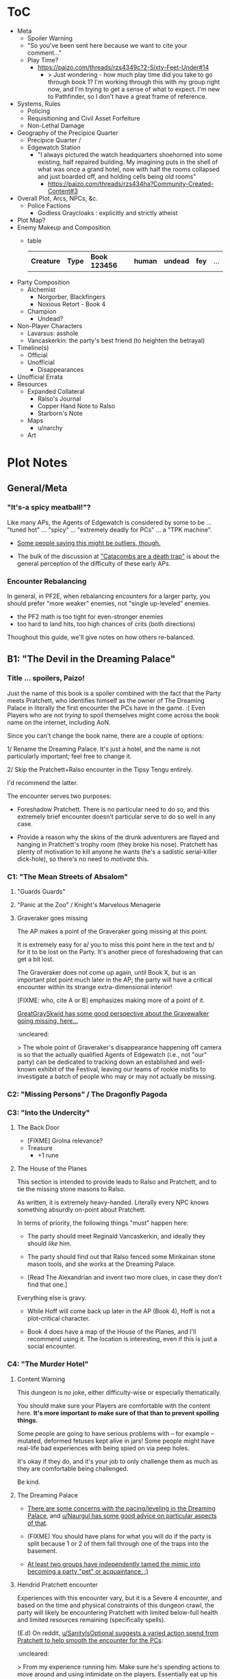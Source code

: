 * ToC
- Meta
  - Spoiler Warning
  - "So you've been sent here because we want to cite your comment…"
  - Play Time?
    - https://paizo.com/threads/rzs4349c?2-Sixty-Feet-Under#14
      - > Just wondering - how much play time did you take to go through book 1? I'm working through this with my group right now, and I'm trying to get a sense of what to expect. I'm new to Pathfinder, so I don't have a great frame of reference.
- Systems, Rules
  - Policing
  - Requisitioning and Civil Asset Forfeiture
  - Non-Lethal Damage
- Geography of the Precipice Quarter
  - Precipice Quarter /
  - Edgewatch Station
    - "I always pictured the watch headquarters shoehorned into some existing, half repaired building.
      My imagining puts in the shell of what was once a grand hotel, now with half the rooms collapsed and just boarded off, and holding cells being old rooms"
      - https://paizo.com/threads/rzs434ha?Community-Created-Content#3
- Overall Plot, Arcs, NPCs, &c.
  - Police Factions
    - Godless Graycloaks : explicitly and strictly atheist
- Plot Map?
- Enemy Makeup and Composition
  - table
    | *Creature* | *Type* | *Book 123456* | *human* | *undead* | *fey* | ... |
- Party Composition
  - Alchemist
    - Norgorber, Blackfingers
    - Noxious Retort - Book 4
  - Champion
    - Undead?
- Non-Player Characters
  - Lavarsus: asshole
  - Vancaskerkin: the party's best friend (to heighten the betrayal)
- Timeline(s)
  - Official
  - Unofficial
    - Disappearances
- Unofficial Errata
- Resources
  - Expanded Collateral
    - Ralso's Journal
    - Copper Hand Note to Ralso
    - Starborn's Note
  - Maps
    - u/narchy
  - Art
* Plot Notes
** General/Meta
*** "It's-a spicy meatball!"?

Like many APs, the Agents of Edgewatch is considered by some to be … "tuned hot" … "spicy" … "extremely deadly for PCs" … a "TPK machine".

- [[https://www.reddit.com/r/Pathfinder2e/comments/oknoo0/agents_of_edgewatch_catacombs_are_a_death_trap/h59ksqb/?utm_source=reddit&utm_medium=web2x&context=3][Some people saying this might be outliers, though.]]

- The bulk of the discussion at [[https://www.reddit.com/r/Pathfinder2e/comments/oknoo0/agents_of_edgewatch_catacombs_are_a_death_trap/]["Catacombs are a death trap"]] is about the general perception of the difficulty of these early APs.

*** Encounter Rebalancing
In general, in PF2E, when rebalancing encounters for a larger party, you should prefer "more weaker" enemies, not "single up-leveled" enemies.

- the PF2 math is too tight for even-stronger enemies
- too hard to land hits, too high chances of crits (both directions)

Thoughout this guide, we'll give notes on how others re-balanced.

** B1: "The Devil in the Dreaming Palace"
*** Title … spoilers, Paizo!

Just the name of this book is a spoiler combined with the fact that the Party meets Pratchett, who identifies himself as the owner of The Dreaming Palace in literally the first encounter the PCs have in the game. :(  Even Players who are not /trying/ to spoil themselves might come across the book name on the internet, including AoN.

Since you can't change the book name, there are a couple of options:

1/ Rename the Dreaming Palace.  It's just a hotel, and the name is not particularly important; feel free to change it.

2/ Skip the Pratchett+Ralso encounter in the Tipsy Tengu entirely.

I'd recommend the latter.

The encounter serves two purposes:

- Foreshadow Pratchett. There is no particular need to do so, and this extremely brief encounter doesn't particular serve to do so well in any case.

- Provide a reason why the skins of the drunk adventurers are flayed and hanging in Pratchett's trophy room (they broke his nose). Pratchett has plenty of motivation to kill anyone he wants (he's a sadistic serial-killer dick-hole), so there's no need to /motivate/ this.
*** C1: "The Mean Streets of Absalom"
**** "Guards Guards"
**** "Panic at the Zoo" / Knight's Marvelous Menagerie
**** Graveraker goes missing

The AP makes a point of the Graveraker going missing at this point.

It is extremely easy for a/ you to miss this point here in the text and b/ for it to be lost on the Party. It's another piece of foreshadowing that can get a bit lost.

The Graveraker does not come up again, until Book X, but is an important plot point much later in the AP; the party will have a critical encounter within its strange extra-dimensional interior!

[FIXME: who, cite A or B] emphasizes making more of a point of it.

[[https://paizo.com/threads/rzs4349b&page=9?1-Devil-at-the-Dreaming-Palace#447][GreatGraySkwid has some good perspective about the Gravewalker going missing, here...]]
:uncleared:

> The whole point of Graveraker's disappearance happening off camera is so
  that the actually qualified Agents of Edgewatch (i.e., not "our" party) can
  be dedicated to tracking down an established and well-known exhibit of the
  Festival, leaving our teams of rookie misfits to investigate a batch of
  people who may or may not actually be missing.

*** C2: "Missing Persons" / The Dragonfly Pagoda
*** C3: "Into the Undercity"
**** The Back Door

- [FIXME] Grolna relevance?
- Treasure
  - +1 rune

**** The House of the Planes

This section is intended to provide leads to Ralso and Pratchett, and to tie the missing stone masons to Ralso.

As written, it is extremely heavy-handed. Literally every NPC knows something absurdly on-point about Pratchett.

In terms of priority, the following things "must" happen here:

- The party should meet Reginald Vancaskerkin, and ideally they should /like/ him.

- The party should find out that Ralso fenced some Minkainan stone mason tools, and she works at the Dreaming Palace.

- [Read The Alexandrian and invent two more clues, in case they don't find that one.]

Everything else is gravy.

- While Hoff will come back up later in the AP (Book 4), Hoff is not a plot-critical character.

- Book 4 does have a map of the House of the Planes, and I'll recommend using it. The location is interesting, even if this is just a social encounter.

*** C4: "The Murder Hotel"
**** Content Warning

This dungeon is no joke, either difficulty-wise or especially thematically.

You should make sure your Players are comfortable with the content here. *It's more important to make sure of that than to prevent spoiling things.*

Some people are going to have serious problems with – for example – mutated, deformed fetuses kept alive in jars! Some people might have real-life bad experiences with being spied on via peep holes.

It's okay if they do, and it's your job to only challenge them as much as they are comfortable being challenged.

Be kind.

**** The Dreaming Palace

- [[https://www.reddit.com/r/Pathfinder2e/comments/ojp6to/agents_of_edgewatch_book_1_finale_im_in_doubt/][There are some concerns with the pacing/leveling in the Dreaming Palace]], and [[https://www.reddit.com/r/Pathfinder2e/comments/ojp6to/agents_of_edgewatch_book_1_finale_im_in_doubt/h5354t4/?utm_source=reddit&utm_medium=web2x&context=3][u/Naurgul has some good advice on particular aspects of that]].

- (FIXME) You should have plans for what you will do if the party is split because 1 or 2 of them fall through one of the traps into the basement.

- [[https://www.reddit.com/r/Pathfinder2e/comments/p887ao/agents_of_edgewatch_spoilers_sidequest_ideas_for/][At least two groups have independently tamed the mimic into becoming a party "pet" or acquaintance. :)]]

**** Hendrid Pratchett encounter

Experiences with this encounter vary, but it is a Severe 4 encounter, and based on the time and physical constraints of this dungeon crawl, the party will likely be encountering Pratchett with limited below-full health and limited resources remaining (specifically spells).

(E.d) On reddit, [[https://www.reddit.com/r/Pathfinder2e/comments/otxspj/final_fight_of_the_first_book_of_agents_of/h70146j/?utm_source=reddit&utm_medium=web2x&context=3][u/SanityIsOptional suggests a varied action spend from Pratchett to help smooth the encounter for the PCs]]:
:uncleared:

> From my experience running him: Make sure he's spending actions to move
  around and using intimidate on the players. Essentially eat up his actions
  on thematic and interesting things that aren't attacks. Especially if they
  end up harassing the players or making the characters angry at him. He
  shouldn't be taking the party seriously, and should be trying to taunt them
  at least in the start of the fight.


This goes both ways, too. As in PF2 generally, the party using actions to force /enemies/ to spend actions is of good utility.

(E.e) [[https://www.reddit.com/r/Pathfinder2e/comments/otxspj/final_fight_of_the_first_book_of_agents_of/h71hhre/?utm_source=reddit&utm_medium=web2x&context=3][u/mads838 agrees]]:
:uncleared:

> The group i played in managed it. But it was tough as All hell. Try to convince you players to start using stuff like grapple, trip or disarm. Actions wasted because of those are actions he isnt using to kill the players.

----------

The Binumir are also a challenge.

[[https://www.reddit.com/r/Pathfinder2e/comments/otxspj/final_fight_of_the_first_book_of_agents_of/h7jg3rc/?utm_source=reddit&utm_medium=web2x&context=3][As u/narchy notes]]:
:uncleared:
> The ghost twins scream is a REALLY nasty one. The fighter and champion in our group failed the save, which means no AoO or Retributive Strike.

(E.{tbd}) [[https://www.reddit.com/r/Pathfinder2e/comments/otxspj/final_fight_of_the_first_book_of_agents_of/h6yiyr8/?utm_source=reddit&utm_medium=web2x&context=3][u/Naurgul has some advice]]:
:cleared:
> The fight gets much easier if the PCs take out the children twin ghosts he has with him with RP instead of fighting. If they are reminded of their former lives they don't attack. So maybe give them a few extra hints about that. For example if they try to recall knowledge on them ask if they use society or religion; a successful society check should be enough to remind them of the twins they read about in their missing persons reports.

(E.{tbd}) And [[https://www.reddit.com/r/Pathfinder2e/comments/otxspj/final_fight_of_the_first_book_of_agents_of/h6ygq77/?utm_source=reddit&utm_medium=web2x&context=3][u/larstr0n recommends using the Binumir the scale the combat on the fly]]:
:uncleared:

> If you're concerned about Pratchett, there’s a lot of room to run his ghost twins suboptimally and use them to ratchet the tension up and down depending on what level of peril you’re looking for.


Stepping back a bit, [[https://www.reddit.com/r/Pathfinder2e/comments/otxspj/final_fight_of_the_first_book_of_agents_of/h6zoyve/?utm_source=reddit&utm_medium=web2x&context=3][u/Unconfidence finds this encounter "exemplary of the stuff I don't like about Paizo's APs."]]:
:uncleared:

> This combat made me think that either the people who made this system really
  didn't understand the way poison interacts with death & dying, or that I am
  missing something about it. Because like, going to the ground with
  persistent damage, that's death. And we certainly had three of our six party
  members at high levels of Wounded.

> It's extremely dicey and pretty exemplary of the stuff I don't like about
  Paizo's APs. The entire "difficulty" seems to be in high numbers and a
  serious risk of a few bad rolls dooming a character or a party, despite any
  of their best choices. I would seriously suggest any DM running this
  consider putting Alchemical Antidotes or something of the sort somewhere in
  the Inn, or I dunno, something.


[Rebalancing]

[[https://www.reddit.com/r/Pathfinder2e/comments/otxspj/final_fight_of_the_first_book_of_agents_of/h6z514n/?utm_source=reddit&utm_medium=web2x&context=3][u/SighJayAtWork]]:
:uncleared:

> I had six PCs so I added an extra "body" to the Binumir (like an eatin, I gave them both two actions) and a few Zrukbats to the encounter, just to give them some more bodies to deal with

**** Pratchett Chase

[[https://paizo.com/threads/rzs4349b&page=9?1-Devil-at-the-Dreaming-Palace#441][Naurgul]] has some guidance on how to handle Pratchett's attempted escape using the GMG's Chase Subsystem...
:cleared:

> Here's some potential obstacles for this chase scene along with some example checks that the characters could use to bypass them:

> - secret door closes behind him (acrobatics to jump in before it closes, athletics to hold it open, thievery to re-open)
> - flaming mass (acrobatics to jump through, athletics make a path, or they can just walk through it and take some damage)
> - Pratchett throws down the shelves with the jars in E31 (Athletics to throw them out of the way, Acrobatics to squeeze through the gaps, maybe some spell)
> - leftover monsters attack (acrobatics to tumble through, Athletics to shove away, recall knowledge or deception to distract them)

** B2: "Sixty Feet Under"
*** C1:
**** FIXME

- https://paizo.com/threads/rzs4349c?2-Sixty-Feet-Under#41
  - > Is it explained why Chadraxa made a complaint against Orvington Moneychangers?
  - [next post]
    - > I assume that's related to the debt Orvington's son owes Chadraxa, which he has failed to pay.
    - > Same reason she had people graffiti his bank, and throw a wasp nest on the roof.

*** C4: "Descent into Death"
**** The Catacombs

Tyrrociese is a particular problem.

[[https://www.reddit.com/r/Pathfinder2e/comments/oknoo0/agents_of_edgewatch_catacombs_are_a_death_trap/h59zt3p/?utm_source=reddit&utm_medium=web2x&context=3][u/larstr0n]] strongly advises...
:cleared:
> I strongly advise, for that monster, taking the book’s advice and having them engage the ofalth in the next room in battle. In my game,I kept the ooze focused on the party enough to freak them out, and then strung out a kong vs Godzilla fight between the two big bads. This approach kept my party challenges and made for a memorable, cinematic encounter.

[[https://www.reddit.com/r/Pathfinder2e/comments/oknoo0/agents_of_edgewatch_catacombs_are_a_death_trap/h5aswqa/?utm_source=reddit&utm_medium=web2x&context=3][u/valahan23]] has a number of recommendations...
:uncleared:

> I'm currently running AoE and we finished up the catacombs about a month ago. Overall, I'm not a fan of Book 2. I Think the author is the type who loves theory crafting monsters without really thinking about balance. I first noticed this with the copper hand illusionists in chapter 3 that are supposedly level 5, but are a full wizard/rogue. Their spell DC was higher than the party's optimized level 6 wizard. I'd be fine with that if they weren't also a full blown rogue.

> I ended up making some changes to to the eldritch ooze TYRROICESE cause I personally think that monster was just poorly designed. This is pretty much entirely was because the ooze template was used without really looking at how oozes work.

> - Not all oozes are immune to slashing/piercing (gelatinous cube), but those that are also have the split trait, basically cutting them in half with the HP split between the two. The benefit to splitting them is that you can then have your caster nuke them with AoE. The eldritch ooze got the benefit of immunities without being able to be split. (So I got rid of these immunities on the eldritch ooze)

> - Oozes are usually immune to critical hits/precision damage because they are just a blob of ooze so they don't have specific spots to hit for more damage. The eldritch ooze is a large suit of armor basically being piloted by an ooze. (I removed it's immunity to precision damage with the reasoning that the rogue and investigator would be able to find weak points in the armor to attack)

> - Lastly I made his pseudopod burst follow the standard MAP rule. As letting a solo encounter have 3 attacks at +23 when the party's AC is in the high 20s was just insane to me. His chance to crit was way above 50% with an average crit doing around 46 damage.

> Even with these adjustments it was a super close fight with most of the party unconscious and the remaining members sitting around 10-20 HP when they defeated it.


[[https://www.reddit.com/r/Pathfinder2e/comments/oknoo0/agents_of_edgewatch_catacombs_are_a_death_trap/h59vm90/?utm_source=reddit&utm_medium=web2x&context=3][u/DocTam suggests pushing holy water to help with the crawl]]:
:uncleared:
> I think providing/encouraging the party to get Holy Water is the best way to make the dungeon manageable; since it makes the hardest fights much easier. Books 3 and 4 have been much more manegable difficulty wise; so don't despair too much.

[[https://paizo.com/threads/rzs4349c&page=2?2-Sixty-Feet-Under#91][Deriven Firelion says]]:
:uncleared:
> That elite ofalth was brutal. My players ran into it at lvl 7. I decided to reduce it to a regular Ofalth. It was still brutal.


***** TO FILE
****** "I noticed something weird about the Seamers"

https://paizo.com/threads/rzs4349c?2-Sixty-Feet-Under#49
****** do you feel like there's XP missing from B2C3?

https://paizo.com/threads/rzs4349c&page=2?2-Sixty-Feet-Under#54
****** war razors are constantly "typoed" as piercing

https://paizo.com/threads/rzs4349c&page=2?2-Sixty-Feet-Under#59
******  how to GM the Dullahan's mount?

https://paizo.com/threads/rzs4349c&page=3?2-Sixty-Feet-Under#112
- as a mount?
- as a summon?
- as a creature?
****** Naurgul's game took a different turn
:cleared:
https://paizo.com/threads/rzs4349c&page=2?2-Sixty-Feet-Under#92




Instead of being given all the leads they are at the beginning of this book, they instead only learn from Ralso that there's a group of thieves called the Copper Hand who are definitely planning to rob a bank using the radiant parade as a cover. From there I'm expecting the players come up with the following lines of investigation more or less on their own:


    * Get the route of the parade and compare it with the addresses of known banks: This will yield them a number of banks that are possible targets. I'm planning to include the 3 possible targets mentioned in the original but I'm also adding "Chadraxa's cheap loans" and "Vault of Abadar" as banks that the parade will pass by, maybe even some more.
    * Investigate the possible targets: This should be largely the same as the original except I'm gonna make a point of emphasising how big the Penny & Sphinx garden lawn is and how far away the main bank building is from the road.
    * Figure out where security is weakest: That should yield the information that the Token Guard is the most easily corruptible and unscrupulous district guard. (And that the Vault of Abadar is extremely well-guarded and unlikely to be the target)
    * Investigate the float makers: Some gathering of information in the Ivy District (where one of my PCs hails from) will yield the information that is available at the tannery in the original story, i.e. an apparatus has been stolen that was used in a play to make it look like Aroden was raising the Starstone out of the ocean.
    * Ask the other district watches if they've heard of the Copper Hand: That should yield an answer from the Stilt House. This is similar to the original story, except after they get the ledger at the smugglers' lair, they will not learn the exact location of the heist... but I'm not sure exactly what they should learn, probably something about what kind of supplies the thieves have purchased from the smugglers, e.g. sails and caltrops and stuff.

The final clue is the new PC joining the ranks

* resources
** [[https://paizo.com/threads/rzs4349b&page=8?1-Devil-at-the-Dreaming-Palace#382][TODO A: com/paizo/threads/AoE/book1]]
** TODO B [[https://www.reddit.com/r/Pathfinder2e/comments/n39df5/just_finished_running_a_full_campaign_of_agents/][cf. this big comment]]
*** TODO rights: reached out to u/DragoldC42, 2021-09-05
*** summary

- B1C1: kill the Pratchett foreshadowing; it's very heavy-handed and not necessary
- the KMM encounter is super tough, you probably need to rebalance it
- Agents/Police policy is sketchy
  - [this is probably a top-level item for the guide]
  - options
- NPC: Vancaskerkin: foreshadowing, through-line, plot and disposition
- Graveraker: foreshadowing

- B2C1: open-world section is cool!  plot visualization
- B2C2: (robbery would be better if improved)
- B2C3: (disappointing to us)
- B2C4: dungeon crawl is maybe too long for many groups

- B3: favorite book
- B3C1: gang war, flavorful NPCs, open structure, moral choices
- B3C2: mechanics are great!
- B3C3: mediocre as written, but a great toolbox for expanding it on your own

- B4C1: very fun dungeon crawl
- B4C2: hunting lodge is fun!
  - lesser death is a tough enemy, take care
- B4C3:
  - harrowland and the harrow itself is not interesting to my group
  - Vancaskerkin framing the party depends on:
    - heavily on the Graveraker; foreshadow it more!
    - the party liking Vancaskerkin

- B5: agents without badges! good RP moments
- B5C1: Black Whale, Miogimo, RP opportunities
- B5C2: jailbreak, find evidence of Vancaskerkin
- B5C3: Vancaskerkin clockwork dungeon
- Consider ending the AP here.

*** content
Book 1- The Devil in the Dreaming Palace

This very solid start to the AP. It has a mostly self-contained story and
gives plenty of roleplay opportunities as a city guard, A good end villain
to face against and some interesting encounters. Others in this sub have
pointed out already three problematic parts in this book, but they are
relatively minor in my opinion:

- The chance encounter with the book villain in the very start is a bit too
  obviously foreshadowing- seeing the owner of the dreaming palace in an
  adventure named this way does not give much room to doubt. I found it not
  really disrupting, as the players could make some disconnect, but for
  another GM I would advise to just change the name of Pratchett's hotel.

 - the deadly zoo encounter- which includes two different monsters with the
   ability to petrify the party as well as a buffed rust monster, against
   which the party has to pace without a real chance to take 10 minutes of
   rest- is too much for most level 1 parties, including mine.

I gave my players the option to just tie up the monsters with rope after a
successful grapple check, and this gave a much easier win condition to the
combats while still being hard enough considering they had to go all over
the zoo with no rests.

- The agents, as policemen, being able to confiscate property freely feels
  weird in this part of the adventure, when they are mostly dealing with
  ordinary citizens. My group didn’t really care that much, but it was a good
  topic to raise in session zero and clear out our preferences on anyway. It's
  very easy in any case to just give the characters a salary.In my experience,
  later on in the AP, when the agents are dealing with criminals and cults, it
  feels much more justified to use what they can take, or to give it back for
  a bounty.

I would like to add another issue to this part as someone who finished running
the AP: The foreshadowing is a bit lacking in the following ways:

- Reginald Vancaskerkin is described in the book as someone who is "oily,
  nosy, and of questionable moral fiber", while the later books seem to think
  he has become a fan and friend of the party, at least until he backstabs
  them. I would advice playing him as someone who your players would like, and
  not a walking red flag as my reading of the first book alone implied to me.

- The Graveraker becomes an important plot point in the 4th and 6th books, Yet
  after it disappears somewhere in the start of this book, no mention of it
  exists in the AP for three whole books- at least not in a way major enough
  to remind the players it exists. My group totally forgot about it by the
  point the twists happened. I would advice all GMs running the AP to find
  ways to bring the Graveraker up a few times. Also, no art of the Graveraker
  exists in the AP at all. I would have really liked to see what it is like!


Book 2: Sixty Feet Under

This book is relatively straight-forward. The party follows a lead of trails
that leads them to stop a bank robbery, a thieves guild, and eventually a
serial killer.

Chapter 1

is a very strong point in this book- a less structured investigation sequence
gave an almost "open world" feeling while playing, with the party able to
choose the pace and theorize on where the robbery will take place. Running
this section was a lot of fun for me!

Chapter 2-

The robbery itself is okey - The robber's plan is kinda silly and they are
bound to fail, but it felt good having the party stop them and save the day
anyway. I feel that a GM taking the time to improve this scene could make it
into a much better moment than I had.

Chapter 3

felt a bit disappointing in my group, because there was an expectation that
another investigative part would follow the format of chapter 1. But the
infiltration into the copper hands hideout was still an enjoyable dungeon. Our
unlucky elf rouge got a minor case of lycanthropy from this part though-
nothing a visit to a temple could not fix, but this could have messed with
some plans.

Chapter 4

as a dungeon crawl was too long for our taste. It took us 3 whole 4 hour
sessions to get through it. And even with plenty of side quests happening in
there it was still a too long section of mostly combat in an otherwise more RP
balanced adventure. I would advise any GM's who feel the combat becomes
repetitive in their groups to shorten this part- there are enough simple
encounters to cut out of it without losing anything important


Book 3: All or nothing

This is probably my favorite book in the AP! It was the best at not only
giving varied scenarios to play in, but also providing GM tools to expand and
enhance those parts to their liking.

Chapter 1-

which involves resolving a gang war in the docks has some very flavorful NPCs
with interesting personalities, one of which (Maurrisa) Became a recurring NPC
in my game. This part is also relatively free in its structure and contains
some moral choices to make.

Chapter 2-

The casino heist is a very interesting chapter as well. Somehow the casino
games given did not translate well into our VTT experience, But the inclusion
of so many mechanics and tools to make the heist interesting is just great! I
am sure many GM's can make good use of this part- even as inspiration for home
games.

Chapter 3-

Gives the characters the task of dealing with a bomb threat in the middle of a
gladiator tournament. The scenarios given in the AP itself are quite
basic. But the tools provided, the various arena game mechanics and the flavor
text-gave me plenty of inspiration to expand this part into a mini tournament
arc- which was probably the highlight of the campaign! I highly recommend
customizing this part to your group's liking.

I have made another post in the past about a stat problem with the final boss
of this chapter- it has a mistake with its AC that makes fighting him a
breeze, so you might want to check it out before you run it.


Book 4: Assault on Hunting Lodge Seven

Chapter 1-

After a quick starting dungeon, this chapter including my favorite dungeon
experience of the AP. The blackfinger temple- with the convention in it's
upper floor, the puzzles, the interesting monsters, and the reasonable length
of it- was a very fun dungeon crawl!

Chapter 2-

In which the agents hole up in a haunted safe house to keep a watch over their
prisoner, is another interesting chapter. It is divided into parts which feel
tower-defense-like (protecting the house from assassins) and a small dungeon
crawl in the basement. After cleansing the haunted house and defending it for
so long, my players grew attached to the hunting lodge, so I gave them the
deed to the house as a gift from the city as thanks for their service. The
fact that the hunting lodge does not cointain any toilet in it became somewhat
of a joke in our group, and the players announced they are building one in the
house after they acquired it.

Small note about the final boss of this chapter- The lesser death is a tough
monster- with its disadvantage aura and high attacks, definitely has a
potential to kill a PC. My players have managed to exploit its teleporting
reaction to trap it inside the house vault (which I stated to be teleport
proof). That was a very proud GM moment for me, and I rewarded their creative
thinking with a homebrew item that the lesser death bargained for its freedom.

Chapter 3-

the investigation of harrowland was not interesting for my group. I think that
we are all missing the excitement about all the harrow lore in there- so it
felt like we were missing half the fun in there. Still, I imagine that for a
group with more golarion lore background this could be a nice theme dungeon.

The end of the book features the twist of Reginald framing the party. This did
not land that well in my group for a couple of reasons:- The framing plot
depends heavily on the Graveraker. About which most of my party forgot by the
time they got to this point. Foreshadow it more!- Reginald was obviously evil
from the first time they met him. So the reaction was more of "Oh finally he
shows he is evil and we an go kick his ass" and not the seemingly intended
shock.


Book 5: Belly of the Black Whale

This book has a nice change of pace from the previous ones- The agents have to
work now outside the law, as their badges have been taken from them after they
were framed. This gave the players many opportunities to test the moral
compass of the characters, and how much are they willing to do outside the law
to get their goals. Good RP stuff!

Chapter 1

deals with gaining enough favor with a crime lord to get the secrets on how to
break out the Starborn from the Black Whale prison. Miogimo the crime lord is
a good folly to the agents, showing how taking justice into their own hands
can make them end up. Overall, the chapter gives plenty of roleplay moments to
shine.

Chapter 2

is about the jailbreak from the black whale prison. The dungeon itself in
there is decent, but I needed to put extra work in to make it feel more like a
prison. Things like patrol routes, and more details about the day to day
management of the prison are lacking the way they are presented in the
adventure, I think this section could benefit from some clearer details.

After the prison break, the chapter goes again into a bit of an investigation-
where the agents need to find the evidence to clear their names and catch
Vancaskerkin, in my group at least we mostly glossed through this part,
because some details and npc's presented in the chapter were not working well
with the way things occurred in my game. This still seems like a nice
scenario.

Chapter 3

is the clockwork dungeon of Vancaskerkin. The dungeon itself is quite cool to
run. There are different difficulty levels for many encounters, some cool
monsters and a few secrets to discover. Reginald himself was a bit
underwhelming (At least to the power level of my party), My solution was
giving him 2 clockwork abilities at once, instead of just one, to up the
danger- worked quite well for me!

Another great thing about the showdown with Vancaskerkin is the alternative
win condition against him- instead of killing the villain, the players have an
option of resolving the conflict by exchanging his mind using a machine he has
build. My party went for this option, and Regi-mouse became a cannon part of
our Golarion.

In my opinion, the fight against Reginald felt like it should have been the
final one of the AP. He was behind all the troubles the agents faced so far,
and by defeating him, clearing their names and redeeming Starborn in the eyes
of the public, the agents can feel satisfied with their victory. I'll explain
my reasons for this below- but to keep a strong thematic sense, I would advise
to finish the campaign here- and avoid part 6. It is a perfectly
self-contained ending by this point.


Book 6: Ruins of the Radiant Siege.

Sadly, this last part of the AP is also the weakest in it. It has many
interesting ideas, but I'm afraid that as written, it feels off from the rest
of the AP, and does not contribute much to the story other than continuing it
to level 20.

Firstly, the big villain is someone who was basically invisible to the
players! Olansa shows up one time before this book, and this is just to shake
the characters hands and go away. At least the AP makes her presence clear
enough to the GM before this point, so some foreshadowing can be added- but
this is work the GM cannot be aware of unless they kept reading ahead, in
detail, and realize Olansa is not properly foreshadowed anywhere. It feels
especially hollow facing Olansa after defeating Reginald- who was there
plotting since the start of the game, and the characters have a really good
reason to hate.

This could be a minor thing should Olansa have been an interesting villain,
but as she stands in the book, she has no motivations. Her backstory seemed
shallow, it is unclear what, if anything, she would do should the characters
fail to dethrone her- the book gives no clue for us. It is unclear what her
motivation to take the throne is other than to get more power. This came off
to me very one dimensional and boring.

Thanks to a suggestion I saw in the Paizo forums, I altered her in my home
game to have the plan to steal the whole city of Absalom into a demiplane,
where she can rule it with an iron fist forever. But if you run it as is from
the book, she is stated to do next to nothing but sit in her tower and wait to
be defeated, other than maybe messing up some beurocracy in the city.

Secondly- This part of the adventure is a major change in tone from the rest
of the AP.This is even said on page 3 of the book, where the writer explains
the agents are now too strong for criminals to be a problem for them. So they
should retrain their social skills and get ready for some extraplanar monsters
popping in their way. I feel it's a bad note to finish a campaign focused on
using diplomacy to solve problems by throwing hordes of daemons and crazed
proteans at the party, and would have much preferred the adventure to stick to
the spirit of the previous books.

The chapters themselves are basically 3 big dungeon crawls, with no goals
other than to clear them out and get the relevant plot cupon. To the
adventure's credit, the design of the dungeons is interesting, but as someone
who likes shorter- more concise dungeons, They felt like they are dragging on
too much, with plenty of filler fights and encounters over the xp
budget. Filler fights are a common thing in any AP, but a book comprised of
mostely filler fights is dull to run in my opinion.


Chapter 1

has a dungeon happening inside a giant mech. This is a very cool idea, and one
that was foreshadowed before with the Graveraker (Though, not too well). The
most disappointing thing to me about this part, is that we never got any
detail's on how the Graveraker even looks, not to speak about any
illustration. Without those, it was hard to make sense of the situation, it
felt undefined in a disappointing way.

This dungeon also features the crazed proteans- who are stated to attack the
characters on sight, and no alternative means of defusing the situation are
given to the players, not even some reasonable solution like promising to free
them. I chose to allow such a solution to my players. But without it there was
next to no content in this dungeon as most of the rooms are fights with said
proteans.

Another thing happening in this chapter is the introduction of Il’setsya
Wyrmtouched, who appears out of nowhere to give the party their next quest
location, and escorts the party as a GMPC from then on. I chose to leave her
out of my game, and tie the plot advancement to other things .GMPC is an idea
I dislike, and it felt cheap to me to make the plot development of a story
nearing its end happen by a random character appearing out of thin air.

I also think that actually using her as written- where she has some "triggers"
later on In the book which cause her to act in a rash way and probably against
the interest of the party, and also possibly steal the show in the final
bossfight weather the party took her in or not- would be frustrating to deal
with as a player. I'm sure some GMs can pull this off well, but I am not one
of them.


Chapter 2-

In this chapter, the party needs to delve into another dungeon- the ruins of
an ancient fort constructed by an evil archmage bent on conquering Absalom
with an army of mind controlled angels- in order to find the item that will
allow them to face the final boss.

Before entering the dungeon, there is a section involving the use of the
research mechanics. Where the party needs to balance spending more days
getting prepared to the dungeon and gaining advantages in it with the risk of
getting caught by the deamonic agents of Olansa.The way my game played out;
the agents had too much stress on them to be able to research calmly for days
as the adventure assumes- so we largely ignored this mechanic. But this is a
cool concept.

The dungeon itself is nice. Though for some weird reason, the majority of
creatures and hazards in it have access to some variation of the prismatic
spray spell. So the dark tone of the location, at least in my group, was hurt
a bit by having rainbows assault the characters every fight.Also, there seems
to be an issue with the room size in the map- for example a room meant to
house 3 gargantuan creatures is physically too small to contain them.

The boss of this chapter- a fallen planetar- has a problem in his stats. He
possesses regeneration that can only be deactivated by evil damage, something
which the lawful good party, Which the players guide instructs to make, will
have no access to, meaning the PCs are unable to kill him in most conceivable
groups. I decided to ignore this fact and just treat it as fast healing, not
sure if there was a good reason to have it there in the first place.

Chapter 3

Dungeon number 3 in this book is an assault on the tower where the main
villain is sitting and… going slowly insane, waiting to be killed. Really this
calls for a change from the GM.For me, I upped the stakes by having Olansa
launch a daemon attack on the citizens of the city- and the players have to
stop her before she kills everyone.

The cool part about this dungeon, is the boss rush nature of it. To get to the
final boss, the agents combat against the reincarnations of the 3 bosses from
earlier in the campaign. (There are also many filler fights in this chapter,
which serve no purpose in my opinion- the players are level 20, they don’t
need to grind anymore.)

As written the boss rushs are cool fights, with enough to challenge the 20th
level characters, the only thing I would change in there is to enlarge a bit
the rooms they are found in, because they are too small for a dynamic fight to
take place in them.

The problem is, these fights are not going to run as written, unless your
players specifically avoid it there is an easy way to steamroll this entire
dungeon-The artifact the players gained in the end of chapter 2 allows them to
indefinitely mind control all the daemons present in there. I let my players
have some fun with the pokemon-esqe gameplay of capturing all the demons
(actually demon capturing sounds more like SMT but I digress) , until I had to
ask them by the end to not use the artifact they were given- or the game would
not be fun.

Olansa as a final boss is also quite unimpressive. Her ability to turn
invisible even to see invisibility feels cheap, and the poison on her weapon-
Teats of death- Is irrelevant to the combat because of its 1-minute onset
time. Even with her artifact equipped she is just not a very interesting or
challenging opponent as written. I heavily altered it for my session and would
advise doing the same to any other GM to make sure the ending of the campaign
is properly epic.

That's all for my thoughts! Thank you for reading so far! And I hope some of
my ramblings will be useful to GMs out there. Feel free to ask me anything in
the comments!
** [[https://www.reddit.com/r/Pathfinder2e/comments/ocdrxm/agents_of_edgewatch_plot_and_key_npcs/h3uh21r/?utm_source=reddit&utm_medium=web2x&context=3][TODO C cf. this big comment]]
*** DONE rights: approved u/Naurgul, 2021-08-22
*** summary

- Graveraker foreshadowing
- Festival committee/grand council foreshadowing
- Harlo Doleen emotional connection before betrayal/murder
- Vancsakerkin connection/deception
- Lavarsus NPC notes, arc
- Irorium foreshadowing
- Noxious Retort foreshadowing
  - background by class
  - timeline
- House of Planes through-line
- Lucky Nimbus casino
- Radiant Festival
  - broader scene-setting
  - Beldrin's Tower, final confrontation
- Black Whale
- Starwatch foreshadowing/context
*** content
- The Graveraker will show up again in book 4. Show Bolera working on the
  Graveraker case. In my game, she's slowly uncovering some clues like
  mentioning that she thinks it was no coincidence that the zoo attack and the
  Graveraker theft happened at the same time, interviewing the inventor and
  making some vague references about a missing power source and the
  involvement of the radiant festival committee
  - No.  they'll have plenty of time with the Graveraker

- Some members of the festival committee and the grand council will end up
  playing major roles in the final books. So they should be introduced and
  interacted with early. I had my PCs give a brief 5 minute presentation in
  front of the radiant festival committee at the palace in Wise Quarter about
  their discovery of a potential bank heist plot.
  - why would the committee care about low-level police?

- Harlo Doleen ends up getting murdered which is a major plot point and
  twist. I made him be an acquaintance to one of the PCs. The PC used to be a
  slave and Harlo used to be his master. They have an awkward relationship now
  after not seeing each other for more than 3 years.
  - No.

- Vancaskerkin ends up being one of the main antagonists. Make Vancaskerkin
  prominent, especially through his tabloid Eyes on Absalom. Don't forget to
  tell the PCs about the frontpages of the paper (especially the ones that
  they are featured on), invite them for interviews, make them trust him as a
  partner they can go to ask for help. My players certainly have. For book 2
  Vancaskerkin will show up and warn the PCs about Pratchett trying to publish
  his memoirs from prison to create a favourable impression to the public
  before his upcoming trial.
  - Yes. They already have a good reaction to Vancaskerkin, though making him
    friendly/cooperative is probably a bridge too far.
  - Can he come up throughout?
    - Has he had the agents trailed out of the House of the Planes?
    - He's another investigator! Of course he can be helpful.

- Lavarsus ends up getting manipulated by the antagonists and arresting the
  wrong person. Play up Lavarsus as full of pride and incompetent
  - Takes credit for the agent's actions, for sure.
  - Continues to insult them, of course.

- The Irorium will be the setting of a big part of book 3. Make sure to
  mention it a few times. I had Oggrum (one of the gladiators the PCs will
  have to fight eventually) get a float in the radiant parade advertising his
  exploits.
  - Lucio probably knows of this.

- The Noxious Retort is an annual alchemical conference taking place at the
  Blackfingers temple. It will be showcased in book 4. Make sure your players
  learn about it beforehand if they are into alchemy or if they try to learn
  about Norgorber temples in the city.
  - absolutely, for Jobi
  - figure out Jobi's whole /deal/ w.r.t. Blackfingers

- House of Planes will be revisited in one of the later books. So it should
  probably be mentioned a few times. In book 2 I had my PCs track down one of
  the smugglers there after a botched attempt to raid their base of
  operations.
  - Could come back up in Book 2 or 3, sure

- The Lucky Nimbus casino will play a role in book 3. Make sure to mention it
  exists. I had an elaborate float advertising it in the radiant parade.
  - meh.

- The story of how the radiant festival started gets explored in book 6. I had
  a float featuring the half-angel in the parade
  - meh.

- The Harrow plays a role in book 4. You can introduce it earlier as a tarot
  divination art kind of thing without too much fanfare. Or you can have
  spooky card readings with your PCs.
  - No.

- Beldrin's tower in Precipice Quarter ends up being the place of the final
  confrontation. It should at least be mentioned earlier, implant the idea of
  visiting it for a tour while the festival is going on.
  - No.

- The Black Whale is a prison for important political prisoners that is
  visited in book 5. Give it a brief mention maybe at some point when
  appropriate.
  - Noted.

- Starwatch will eventually (in book 3) adopt the PCs and Starwatch Keep is
  where they'll get some offices of their own. Have them visit it early on if
  they want or make sure they've heard it at least. Same goes for Fort
  Tempest, make sure they've heard it exists.
** DONE [[https://www.reddit.com/r/Pathfinder2e/comments/oknoo0/agents_of_edgewatch_catacombs_are_a_death_trap/][D r/Pathfinder2e "Catacombs are a death trap"]]
** DONE E https://www.reddit.com/r/Pathfinder2e/comments/otxspj/final_fight_of_the_first_book_of_agents_of/

- E.a *** https://www.reddit.com/r/Pathfinder2e/comments/otxspj/final_fight_of_the_first_book_of_agents_of/h6ygq77/?utm_source=reddit&utm_medium=web2x&context=3
  - u/larstr0n

    - > My group dealt with this encounter pretty easily. The real trouble was
    Ralso up on the second floor. If you’re concerned about Pratchett, there’s
    a lot of room to run his ghost twins suboptimally and use them to ratchet
    the tension up and down depending on what level of peril you’re looking
    for.

    @author{reddit-u-larstr0n,
      name = "u/larst0n",
      url = "https://www.reddit.com/user/larstr0n",
      additional = "GM, <a href=\"https://www.tabletopgold.com/\">Tabletop Gold podcast</a>"
    }
    @misc{larstr0n-otxspj-h6ygq77,
      author = "u/larstr0n", # reddit-u-larstr0n
      url = "https://www.reddit.com/r/Pathfinder2e/comments/otxspj/final_fight_of_the_first_book_of_agents_of/h6ygq77/?utm_source=reddit&utm_medium=web2x&context=3",
      date = "2021-07-29 14:02",
    )

- E.b **** comment https://www.reddit.com/r/Pathfinder2e/comments/otxspj/final_fight_of_the_first_book_of_agents_of/h6zoyve/?utm_source=reddit&utm_medium=web2x&context=3
  - > This combat made me think that either the people who made this system
    really didn't understand the way poison interacts with death & dying

  - > It's extremely dicey and pretty exemplary of the stuff I don't like
    about Paizo's APs. The entire "difficulty" seems to be in high numbers and
    a serious risk of a few bad rolls dooming a character or a party, despite
    any of their best choices. I would seriously suggest any DM running this
    consider putting Alchemical Antidotes or something of the sort somewhere
    in the Inn, or I dunno, something. The fact that there's so little in this
    system which actually does for certain, and only gives you more dice rolls
    that you have to hope don't turn up against you, is sort of hamstringing
    to the ability to mitigate this encounter.

- E.c comment https://www.reddit.com/r/Pathfinder2e/comments/otxspj/final_fight_of_the_first_book_of_agents_of/h6zvhy4/?utm_source=reddit&utm_medium=web2x&context=3
  - > We were playing on the edge the whole battle with whole group wounded 1-3

- E.d comment https://www.reddit.com/r/Pathfinder2e/comments/otxspj/final_fight_of_the_first_book_of_agents_of/h70146j/?utm_source=reddit&utm_medium=web2x&context=3
  - > From my experience running him: Make sure he's spending actions to move around and using intimidate on the players. Essentially eat up his actions on thematic and interesting things that aren't attacks

- E.e https://www.reddit.com/r/Pathfinder2e/comments/otxspj/final_fight_of_the_first_book_of_agents_of/h71hhre/?utm_source=reddit&utm_medium=web2x&context=3
  - > The group i played in managed it. But it was tough as All hell. Try to convince you players to start using stuff like grapple, trip or disarm. Actions wasted because of those are actions he isnt using to kill the players.

** DONE F https://www.reddit.com/r/Pathfinder2e/comments/ojp6to/agents_of_edgewatch_book_1_finale_im_in_doubt/
- comment https://www.reddit.com/r/Pathfinder2e/comments/ojp6to/agents_of_edgewatch_book_1_finale_im_in_doubt/h5354t4/?utm_source=reddit&utm_medium=web2x&context=3

  > This is a general problem with this edition of pathfinder, if the PCs find
  themselves in a situation even one level earlier than they are "supposed to"
  any fight quickly turns into a possible TPK.
- comment https://www.reddit.com/r/Pathfinder2e/comments/ojp6to/agents_of_edgewatch_book_1_finale_im_in_doubt/h53fc3u/?utm_source=reddit&utm_medium=web2x&context=3

  > The pacing at the end is god awful. The party is supposed to gain their
  fourth level as they get down to the basement, but when are they supposed to
  rest to gain all the new benefits like spell slots and so on? They’re
  investigating the murder mansion, finding all this evidence against
  Pratchett, but then they go back mid-investigation to rest — and it’s
  probably only around afternoon or so. So they can just leave and come back
  in the morning? Wouldn’t the Edgewatch send help, considering the evidence?
  But that would mess up the encounter balance. And what happens to the
  half-orc if her escape plan was triggered? She’s just going to stay there
  for, what, 12-14 hours, too afraid to confront the spirit?

  > It’s a mess. One of the failings of the AP model that requires a certain
  number of encounters in a single book. The hotel should be half the size to
  avoid this issue, and there should not be a level up shortly before the
  climax.
** DONE G https://www.reddit.com/r/Pathfinder2e/comments/p887ao/agents_of_edgewatch_spoilers_sidequest_ideas_for/ - recruiting the mimic as a pet
** TODO u/Naurgul posts

By the way, here's a few more posts of mine you might want to consider for your guide:

From reddit:

- [[https://www.reddit.com/r/Pathfinder2e/comments/ocdrxm/][/r/Pathfinder2e/comments/ocdrxm/]]
- [[https://www.reddit.com/r/Pathfinder2e/comments/o0y78z/][/r/Pathfinder2e/comments/o0y78z/]]
- [[https://www.reddit.com/r/Pathfinder2e/comments/ngocjr/][/r/Pathfinder2e/comments/ngocjr/]]
- [[https://www.reddit.com/r/Pathfinder2e/comments/lj6pc4/][/r/Pathfinder2e/comments/lj6pc4/]]

From the Paizo forums:

- [[https://paizo.com/threads/rzs4349b&page=8?1-Devil-at-the-Dreaming-Palace#389][Missing persons investigation]]
- [[https://paizo.com/threads/rzs4349c&page=2?2-Sixty-Feet-Under#91][Bank heist investigation]]
- [[https://paizo.com/threads/rzs4349b&page=9?1-Devil-at-the-Dreaming-Palace#441][Pratchett chase]]
- [[https://paizo.com/threads/rzs4349b&page=8?1-Devil-at-the-Dreaming-Palace#396][Patrol route]]
- [[https://paizo.com/threads/rzs436hc?Nonlethal-system-alternatives#25][Non-lethal system]]

** TODO [[https://www.reddit.com/r/Pathfinder2e/comments/pa523d/landing_page_for_my_agent_of_edgewatch_campaign/][r/Pathfinder2e/comments/pa523d/landing_page_for_my_agent_of_edgewatch_campaign]]
** TODO [[https://www.reddit.com/r/Pathfinder2e/comments/pabt0r/help_with_the_t4_agents_of_edgewatch_spoilers/][r/Pathfinder2e/comments/pabt0r/help_with_the_t4_agents_of_edgewatch_spoilers/]] ("what is the pact the Twilight 4 have with Norgorber?")
** TODO [[https://paizo.com/threads/rzs43ftq?Outmanned-outgunned-outnumbered-outplanned][paizo.com … "Outmanned, outgunned, outnumbered, outplanned! (SPOILERS)"]]

- Zandu the Devourer:
  - "heavy loan to resurrect the two fallen"
  - I feel the foes in this campaign are a bit too strong, and after revisiting the amount of treasure they have received this far, they are severely underequipped.

- narchy:
  - "I've spent the whole game ramping up treasure throughout. There's not enough that party consider legitimately theirs to take. They don't loot the bosses, the henchmen or general locations they go to because it makes them uncomfortable."
  - the AP IS hard if they aren't working together.

- pauljathome 
  - Paizo seems to LIKE overtuning things in 2nd edition


- KyoYagami068
  - I'm DMing the last bit of book 5 right now.
  - I would say our group is doing fine. We had a big problem with that creature inside the armor in book 2, and we had our first death in those catacombs too. We had our second death at the end of book 3, with the boss rolling maximum damage at a critical hit against the sorcerer.
  - What I did to circunvent that awful process of cops looting people, the precint gave them gear according to table Party Treasure By Level.


